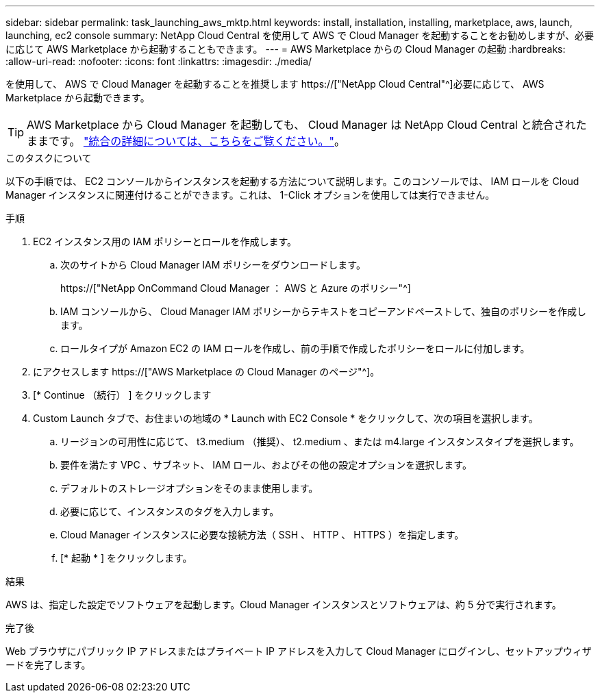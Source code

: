---
sidebar: sidebar 
permalink: task_launching_aws_mktp.html 
keywords: install, installation, installing, marketplace, aws, launch, launching, ec2 console 
summary: NetApp Cloud Central を使用して AWS で Cloud Manager を起動することをお勧めしますが、必要に応じて AWS Marketplace から起動することもできます。 
---
= AWS Marketplace からの Cloud Manager の起動
:hardbreaks:
:allow-uri-read: 
:nofooter: 
:icons: font
:linkattrs: 
:imagesdir: ./media/


[role="lead"]
を使用して、 AWS で Cloud Manager を起動することを推奨します https://["NetApp Cloud Central"^]必要に応じて、 AWS Marketplace から起動できます。


TIP: AWS Marketplace から Cloud Manager を起動しても、 Cloud Manager は NetApp Cloud Central と統合されたままです。 link:concept_cloud_central.html["統合の詳細については、こちらをご覧ください。"]。

.このタスクについて
以下の手順では、 EC2 コンソールからインスタンスを起動する方法について説明します。このコンソールでは、 IAM ロールを Cloud Manager インスタンスに関連付けることができます。これは、 1-Click オプションを使用しては実行できません。

.手順
. EC2 インスタンス用の IAM ポリシーとロールを作成します。
+
.. 次のサイトから Cloud Manager IAM ポリシーをダウンロードします。
+
https://["NetApp OnCommand Cloud Manager ： AWS と Azure のポリシー"^]

.. IAM コンソールから、 Cloud Manager IAM ポリシーからテキストをコピーアンドペーストして、独自のポリシーを作成します。
.. ロールタイプが Amazon EC2 の IAM ロールを作成し、前の手順で作成したポリシーをロールに付加します。


. にアクセスします https://["AWS Marketplace の Cloud Manager のページ"^]。
. [* Continue （続行） ] をクリックします
. Custom Launch タブで、お住まいの地域の * Launch with EC2 Console * をクリックして、次の項目を選択します。
+
.. リージョンの可用性に応じて、 t3.medium （推奨）、 t2.medium 、または m4.large インスタンスタイプを選択します。
.. 要件を満たす VPC 、サブネット、 IAM ロール、およびその他の設定オプションを選択します。
.. デフォルトのストレージオプションをそのまま使用します。
.. 必要に応じて、インスタンスのタグを入力します。
.. Cloud Manager インスタンスに必要な接続方法（ SSH 、 HTTP 、 HTTPS ）を指定します。
.. [* 起動 * ] をクリックします。




.結果
AWS は、指定した設定でソフトウェアを起動します。Cloud Manager インスタンスとソフトウェアは、約 5 分で実行されます。

.完了後
Web ブラウザにパブリック IP アドレスまたはプライベート IP アドレスを入力して Cloud Manager にログインし、セットアップウィザードを完了します。
